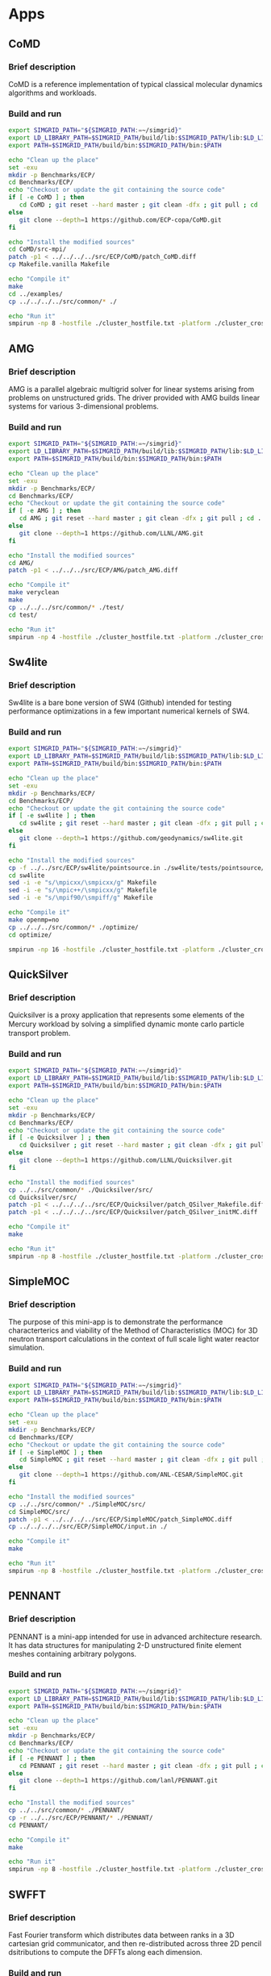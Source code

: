 * Apps
** CoMD
*** Brief description 
CoMD is a reference implementation of typical classical molecular dynamics algorithms and workloads.
*** Build and run  
#+BEGIN_SRC sh :tangle bin/ECP_CoMD.sh
     export SIMGRID_PATH="${SIMGRID_PATH:=~/simgrid}"
     export LD_LIBRARY_PATH=$SIMGRID_PATH/build/lib:$SIMGRID_PATH/lib:$LD_LIBRARY_PATH
     export PATH=$SIMGRID_PATH/build/bin:$SIMGRID_PATH/bin:$PATH
     
     echo "Clean up the place" 
     set -exu
     mkdir -p Benchmarks/ECP/ 
     cd Benchmarks/ECP/
     echo "Checkout or update the git containing the source code"
     if [ -e CoMD ] ; then
        cd CoMD ; git reset --hard master ; git clean -dfx ; git pull ; cd ..
     else
        git clone --depth=1 https://github.com/ECP-copa/CoMD.git
     fi

     echo "Install the modified sources"
     cd CoMD/src-mpi/
     patch -p1 < ../../../../src/ECP/CoMD/patch_CoMD.diff
     cp Makefile.vanilla Makefile

     echo "Compile it" 
     make 
     cd ../examples/
     cp ../../../../src/common/* ./

     echo "Run it"
     smpirun -np 8 -hostfile ./cluster_hostfile.txt -platform ./cluster_crossbar.xml --cfg=smpi/host-speed:100 ../bin/CoMD-mpi -e -i 4 -j 2 -k 1 -x 40 -y 40 -z 40

 #+END_SRC

** AMG
*** Brief description 
AMG is a parallel algebraic multigrid solver for linear systems arising from
problems on unstructured grids.  The driver provided with AMG builds linear 
systems for various 3-dimensional problems.
*** Build and run 
#+BEGIN_SRC sh :tangle bin/ECP_AMG.sh
     export SIMGRID_PATH="${SIMGRID_PATH:=~/simgrid}"
     export LD_LIBRARY_PATH=$SIMGRID_PATH/build/lib:$SIMGRID_PATH/lib:$LD_LIBRARY_PATH
     export PATH=$SIMGRID_PATH/build/bin:$SIMGRID_PATH/bin:$PATH
     
     echo "Clean up the place" 
     set -exu
     mkdir -p Benchmarks/ECP/ 
     cd Benchmarks/ECP/
     echo "Checkout or update the git containing the source code"
     if [ -e AMG ] ; then
        cd AMG ; git reset --hard master ; git clean -dfx ; git pull ; cd ..
     else
        git clone --depth=1 https://github.com/LLNL/AMG.git
     fi

     echo "Install the modified sources"
     cd AMG/
     patch -p1 < ../../../src/ECP/AMG/patch_AMG.diff

     echo "Compile it" 
     make veryclean
     make
     cp ../../../src/common/* ./test/
     cd test/

     echo "Run it"
     smpirun -np 4 -hostfile ./cluster_hostfile.txt -platform ./cluster_crossbar.xml --cfg=smpi/host-speed:100 ./amg

 #+END_SRC

** Sw4lite
*** Brief description 
Sw4lite is a bare bone version of SW4 (Github) intended for testing performance optimizations in a few important numerical kernels of SW4.
*** Build and run 
#+BEGIN_SRC sh :tangle bin/ECP_sw4lite.sh
     export SIMGRID_PATH="${SIMGRID_PATH:=~/simgrid}"
     export LD_LIBRARY_PATH=$SIMGRID_PATH/build/lib:$SIMGRID_PATH/lib:$LD_LIBRARY_PATH
     export PATH=$SIMGRID_PATH/build/bin:$SIMGRID_PATH/bin:$PATH
     
     echo "Clean up the place" 
     set -exu
     mkdir -p Benchmarks/ECP/ 
     cd Benchmarks/ECP/
     echo "Checkout or update the git containing the source code"
     if [ -e sw4lite ] ; then
        cd sw4lite ; git reset --hard master ; git clean -dfx ; git pull ; cd ..
     else
        git clone --depth=1 https://github.com/geodynamics/sw4lite.git
     fi

     echo "Install the modified sources"
     cp -f ../../src/ECP/sw4lite/pointsource.in ./sw4lite/tests/pointsource/
     cd sw4lite
     sed -i -e "s/\mpicxx/\smpicxx/g" Makefile
     sed -i -e "s/\mpic++/\smpicxx/g" Makefile
     sed -i -e "s/\mpif90/\smpiff/g" Makefile

     echo "Compile it"
     make openmp=no
     cp ../../../src/common/* ./optimize/
     cd optimize/
     
     smpirun -np 16 -hostfile ./cluster_hostfile.txt -platform ./cluster_crossbar.xml --cfg=smpi/host-speed:100 ./sw4lite ../tests/pointsource/pointsource.in

 #+END_SRC

** QuickSilver
*** Brief description 
Quicksilver is a proxy application that represents some elements of the Mercury workload by solving a simpliﬁed dynamic monte carlo particle transport problem.
*** Build and run 
#+BEGIN_SRC sh :tangle bin/ECP_quicksilver.sh
     export SIMGRID_PATH="${SIMGRID_PATH:=~/simgrid}"
     export LD_LIBRARY_PATH=$SIMGRID_PATH/build/lib:$SIMGRID_PATH/lib:$LD_LIBRARY_PATH
     export PATH=$SIMGRID_PATH/build/bin:$SIMGRID_PATH/bin:$PATH
     
     echo "Clean up the place" 
     set -exu
     mkdir -p Benchmarks/ECP/ 
     cd Benchmarks/ECP/
     echo "Checkout or update the git containing the source code"
     if [ -e Quicksilver ] ; then
        cd Quicksilver ; git reset --hard master ; git clean -dfx ; git pull ; cd ..
     else
        git clone --depth=1 https://github.com/LLNL/Quicksilver.git
     fi

     echo "Install the modified sources"
     cp ../../src/common/* ./Quicksilver/src/
     cd Quicksilver/src/
     patch -p1 < ../../../../src/ECP/Quicksilver/patch_QSilver_Makefile.diff
     patch -p1 < ../../../../src/ECP/Quicksilver/patch_QSilver_initMC.diff

     echo "Compile it"
     make

     echo "Run it"
     smpirun -np 8 -hostfile ./cluster_hostfile.txt -platform ./cluster_crossbar.xml --cfg=smpi/host-speed:100 ./qs

 #+END_SRC

** SimpleMOC
*** Brief description 
The purpose of this mini-app is to demonstrate the performance characterterics and viability of the Method of Characteristics (MOC)
for 3D neutron transport calculations in the context of full scale light water reactor simulation.
*** Build and run 
#+BEGIN_SRC sh :tangle bin/ECP_SimpleMOC.sh
     export SIMGRID_PATH="${SIMGRID_PATH:=~/simgrid}"
     export LD_LIBRARY_PATH=$SIMGRID_PATH/build/lib:$SIMGRID_PATH/lib:$LD_LIBRARY_PATH
     export PATH=$SIMGRID_PATH/build/bin:$SIMGRID_PATH/bin:$PATH
     
     echo "Clean up the place" 
     set -exu
     mkdir -p Benchmarks/ECP/
     cd Benchmarks/ECP/
     echo "Checkout or update the git containing the source code"
     if [ -e SimpleMOC ] ; then
        cd SimpleMOC ; git reset --hard master ; git clean -dfx ; git pull ; cd ..
     else
        git clone --depth=1 https://github.com/ANL-CESAR/SimpleMOC.git
     fi

     echo "Install the modified sources"
     cp ../../src/common/* ./SimpleMOC/src/
     cd SimpleMOC/src/
     patch -p1 < ../../../../src/ECP/SimpleMOC/patch_SimpleMOC.diff
     cp ../../../../src/ECP/SimpleMOC/input.in ./

     echo "Compile it"
     make

     echo "Run it"
     smpirun -np 8 -hostfile ./cluster_hostfile.txt -platform ./cluster_crossbar.xml --cfg=smpi/host-speed:100 ./SimpleMOC -i input.in

 #+END_SRC
 
** PENNANT
*** Brief description 
PENNANT is a mini-app intended for use in advanced architecture research.  It has data structures for manipulating 2-D unstructured
finite element meshes containing arbitrary polygons.
*** Build and run 
#+BEGIN_SRC sh :tangle bin/ECP_PENNANT.sh
     export SIMGRID_PATH="${SIMGRID_PATH:=~/simgrid}"
     export LD_LIBRARY_PATH=$SIMGRID_PATH/build/lib:$SIMGRID_PATH/lib:$LD_LIBRARY_PATH
     export PATH=$SIMGRID_PATH/build/bin:$SIMGRID_PATH/bin:$PATH
     
     echo "Clean up the place"
     set -exu
     mkdir -p Benchmarks/ECP/
     cd Benchmarks/ECP/
     echo "Checkout or update the git containing the source code"
     if [ -e PENNANT ] ; then
        cd PENNANT ; git reset --hard master ; git clean -dfx ; git pull ; cd ..
     else
        git clone --depth=1 https://github.com/lanl/PENNANT.git
     fi

     echo "Install the modified sources"
     cp ../../src/common/* ./PENNANT/
     cp -r ../../src/ECP/PENNANT/* ./PENNANT/
     cd PENNANT/

     echo "Compile it"
     make

     echo "Run it"
     smpirun -np 8 -hostfile ./cluster_hostfile.txt -platform ./cluster_crossbar.xml --cfg=smpi/host-speed:100 ./build/pennant ./test/leblanc/leblanc.pnt

 #+END_SRC

** SWFFT
*** Brief description 
Fast Fourier transform which distributes data between ranks in a 3D cartesian grid communicator, and then re-distributed across three 2D pencil dsitributions to compute the DFFTs along each dimension. 
*** Build and run 
#+BEGIN_SRC sh :tangle bin/ECP_SWFFT.sh
     export SIMGRID_PATH="${SIMGRID_PATH:=~/simgrid}"
     export LD_LIBRARY_PATH=$SIMGRID_PATH/build/lib:$SIMGRID_PATH/lib:$LD_LIBRARY_PATH
     export PATH=$SIMGRID_PATH/build/bin:$SIMGRID_PATH/bin:$PATH
     
     echo "Clean up the place"
     set -exu
     mkdir -p Benchmarks/ECP/
     cd Benchmarks/ECP/
     echo "Checkout or update the git containing the source code"
     if [ -e SWFFT ] ; then
        cd SWFFT ; git reset --hard master ; git clean -dfx ; git pull ; cd ..
     else
        git clone --depth=1 https://xgitlab.cels.anl.gov/hacc/SWFFT.git
     fi

     echo "Install the modified sources"
     cp ../../src/common/* ./SWFFT/
     cd SWFFT/
     sed -i -e "s/\mpicxx/\smpicxx/g" GNUmakefile
     sed -i -e "s/\mpicc/\smpicc/g" GNUmakefile
     sed -i -e "s/\mpif90/\smpiff/g" GNUmakefile

     echo "Compile it"
     make

     echo "Run it"
     smpirun -np 8 -hostfile ./cluster_hostfile.txt -platform ./cluster_crossbar.xml --cfg=smpi/host-speed:100 ./build/TestDfft 2 128

 #+END_SRC

** EBMS
*** Brief description 
This is a miniapp for the Energy Banding Monte Carlo (EBMC) neutron transportation simulation code.
*** Build and run 
#+BEGIN_SRC sh :tangle bin/ECP_EBMS.sh
     export SIMGRID_PATH="${SIMGRID_PATH:=~/simgrid}"
     export LD_LIBRARY_PATH=$SIMGRID_PATH/build/lib:$SIMGRID_PATH/lib:$LD_LIBRARY_PATH
     export PATH=$SIMGRID_PATH/build/bin:$SIMGRID_PATH/bin:$PATH
     
     echo "Clean up the place"
     set -exu
     mkdir -p Benchmarks/ECP/
     cd Benchmarks/ECP/
     echo "Checkout or update the git containing the source code"
     if [ -e EBMS ] ; then
        cd EBMS ; git reset --hard master ; git clean -dfx ; git pull ; cd ..
     else
        git clone --depth=1 https://github.com/ANL-CESAR/EBMS.git
     fi

     echo "Install the modified sources"
     cp ../../src/common/* ./EBMS/
     cd EBMS/
     sed -i -e "s/\mpicc/\smpicc/g" Makefile

     echo "Compile it"
     make ebmc-rget

     echo "Run it"
     smpirun -np 4 -hostfile ./cluster_hostfile.txt -platform ./cluster_crossbar.xml --cfg=smpi/host-speed:100 ./ebmc-rget ./inputs/params.small

 #+END_SRC

** CoSP2
*** Brief description 
CoSP2 is a reference implementation of typical linear algebra algorithms and workloads for a quantum molecular dynamics (QMD) electronic structure code.
*** Build and run 
#+BEGIN_SRC sh :tangle bin/ECP_CoSP2.sh
     export SIMGRID_PATH="${SIMGRID_PATH:=~/simgrid}"
     export LD_LIBRARY_PATH=$SIMGRID_PATH/build/lib:$SIMGRID_PATH/lib:$LD_LIBRARY_PATH
     export PATH=$SIMGRID_PATH/build/bin:$SIMGRID_PATH/bin:$PATH
     
     echo "Clean up the place"
     set -exu
     mkdir -p Benchmarks/ECP/
     cd Benchmarks/ECP/
     echo "Checkout or update the git containing the source code"
     if [ -e CoSP2 ] ; then
        cd CoSP2 ; git reset --hard master ; git clean -dfx ; git pull ; cd ..
     else
        git clone --depth=1 https://github.com/exmatex/CoSP2.git
     fi

     echo "Install the modified sources"
     cd CoSP2/src-mpi
     cp ../../../../src/common/* ./
     patch -p1 < ../../../../src/ECP/CoSP2/patch_CoSP2.diff

     echo "Compile it"
     smpicc *.c -o CoSP2 -lm

     echo "Run it"
     smpirun -np 4 -hostfile ./cluster_hostfile.txt -platform ./cluster_crossbar.xml --cfg=smpi/host-speed:100 ./CoSP2 

 #+END_SRC

** ExaMinMD
*** Brief description 
ExaMiniMD is a proxy application and research vehicle for particle codes, in particular Molecular Dynamics (MD). Compared to 
previous MD proxy apps (MiniMD, COMD), its design is significantly more modular in order to allow independent investigation of different aspects.
*** Build and run 
#+BEGIN_SRC sh :tangle bin/ECP_ExaMiniMD.sh
     export SIMGRID_PATH="${SIMGRID_PATH:=~/simgrid}"
     export LD_LIBRARY_PATH=$SIMGRID_PATH/build/lib:$SIMGRID_PATH/lib:$LD_LIBRARY_PATH
     export PATH=$SIMGRID_PATH/build/bin:$SIMGRID_PATH/bin:$PATH

     echo "Clean up the place"
     set -exu
     mkdir -p Benchmarks/ECP/
     cd Benchmarks/ECP/
     echo "Checkout or update the git containing the source code"
     if [ -e ExaMiniMD ] ; then
        cd ExaMiniMD ; git reset --hard master ; git clean -dfx ; git pull ; cd ..
     else
        git clone --depth=1 https://github.com/ECP-copa/ExaMiniMD.git
     fi
     
     
     if [ -e kokkos ] ; then
        cd kokkos ; git reset --hard master ; git clean -dfx ; git pull ; cd ..
     else
        git clone --depth=1 https://github.com/kokkos/kokkos
     fi
     cd ExaMiniMD
     
     echo "Install the modified sources"
     cp ../../../src/common/* ./src
     cd src

     echo "Compile it"
     make KOKKOS_PATH=$PWD/../../kokkos KOKKOS_ARCH=SNB KOKKOS_DEVICES=Serial CXX=smpicxx MPI=1

     echo "Run it"
     smpirun -np 2 -hostfile ./cluster_hostfile.txt -platform ./cluster_crossbar.xml ./ExaMiniMD -il ../input/in.lj --comm-type MPI --kokkos-threads=12 

 #+END_SRC

** MINITRI
*** Brief description 
This directory contains different implementations of a linear algebra based formulation of miniTri.  These implementations are supposed to be prototypes of future Graph BLAS based
implementations.
*** Build and run 
#+BEGIN_SRC sh :tangle bin/ECP_miniTri.sh
     export SIMGRID_PATH="${SIMGRID_PATH:=~/simgrid}"
     export LD_LIBRARY_PATH=$SIMGRID_PATH/build/lib:$SIMGRID_PATH/lib:$LD_LIBRARY_PATH
     export PATH=$SIMGRID_PATH/build/bin:$SIMGRID_PATH/bin:$PATH

     echo "Clean up the place"
     set -exu
     mkdir -p Benchmarks/ECP/
     cd Benchmarks/ECP/
     echo "Checkout or update the git containing the source code"
     if [ -e miniTri ] ; then
        cd miniTri ; git reset --hard master ; git clean -dfx ; git pull ; cd ..
     else
        git clone --depth=1 https://github.com/Mantevo/miniTri.git
     fi

 #+END_SRC

*** linearAlgebra
#+BEGIN_SRC sh :tangle bin/ECP_linearAlgebra.sh
     export SIMGRID_PATH="${SIMGRID_PATH:=~/simgrid}"
     export LD_LIBRARY_PATH=$SIMGRID_PATH/build/lib:$SIMGRID_PATH/lib:$LD_LIBRARY_PATH
     export PATH=$SIMGRID_PATH/build/bin:$SIMGRID_PATH/bin:$PATH

     cd Benchmarks/ECP/miniTri/miniTri

     echo "Install the modified sources"
     cp ../../../../src/common/* ./linearAlgebra/MPI/
     cd linearAlgebra/MPI/
     sed -i -e "s/\mpicxx/\smpicxx/g" Makefile

     echo "Compile it"
     make 

     echo "get input file"
     if [ ! -e ca-GrQc ] ; then
       wget https://sparse.tamu.edu/MM/SNAP/ca-GrQc.tar.gz
       tar xzf ca-GrQc.tar.gz
     fi
     
     echo "Run it"
     smpirun -np 4 -hostfile ./cluster_hostfile.txt -platform ./cluster_crossbar.xml ./miniTri.exe ./ca-GrQc/ca-GrQc.mtx

 #+END_SRC

** CLAMR
*** Brief description
The CLAMR code is a cell-based adaptive mesh refinement (AMR) mini-app developed as a testbed for hybrid algorithm development using MPI and OpenCL GPU code. 
*** Build and run 
#+BEGIN_SRC sh :tangle bin/ECP_CLAMR.sh
     export SIMGRID_PATH="${SIMGRID_PATH:=~/simgrid}"
     export LD_LIBRARY_PATH=$SIMGRID_PATH/build/lib:$SIMGRID_PATH/lib:$LD_LIBRARY_PATH
     export PATH=$SIMGRID_PATH/build/bin:$SIMGRID_PATH/bin:$PATH
     
     echo "Clean up the place"
     set -exu
     mkdir -p Benchmarks/ECP/
     cd Benchmarks/ECP/
     
     echo "Checkout or update the git containing the source code"
     if [ -e CLAMR ] ; then
        cd CLAMR ; git reset --hard master ; git clean -dfx ; git pull ; cd ..
     else
        git clone --depth=1 https://github.com/lanl/CLAMR.git
     fi
     
     cd CLAMR/

     echo "Install the modified sources"
     patch -p1 < ../../../src/ECP/CLAMR/patch_clamr
     
     if [ -e build ] ; then
       rm -rf build
     fi
     mkdir build
     cd build

     cp ../../../../src/common/* .

     echo "Compile it"
     SMPI_PRETEND_CC=1 cmake -DCMAKE_C_COMPILER=smpicc -DCMAKE_CXX_COMPILER=smpicxx -DMPI_C_COMPILER=smpicc -DMPI_CXX_COMPILER=smpicxx -DMPI_C_LIBRARIES=$SIMGRID_PATH/lib/libsimgrid.so -DMPI_CXX_LIBRARIES=$SIMGRID_PATH/lib/libsimgrid.so  -DMPI_C_INCLUDE_PATH=$SIMGRID_PATH/include/smpi -DMPI_CXX_INCLUDE_PATH=$SIMGRID_PATH/include/smpi ..
     make clamr_mpionly
     
     echo "Run it"
     smpirun -np 8 -hostfile ./cluster_hostfile.txt -platform ./cluster_crossbar.xml ./clamr_mpionly -n 256 -l 2 -i 10 -t 100

 #+END_SRC

** Kripke
*** Brief description 
Kripke is a simple, scalable, 3D Sn deterministic particle transport code.  Its primary purpose is to research how data layout, programming paradigms and architectures effect the implementation and performance of Sn transport.  A main goal of Kripke is investigating how different data-layouts affect instruction, thread and task level parallelism, and what the implications are on overall solver performance.
*** Build and run 
#+BEGIN_SRC sh :tangle bin/ECP_kripke.sh
     export SIMGRID_PATH="${SIMGRID_PATH:=~/simgrid}"
     export LD_LIBRARY_PATH=$SIMGRID_PATH/build/lib:$SIMGRID_PATH/lib:$LD_LIBRARY_PATH
     export PATH=$SIMGRID_PATH/build/bin:$SIMGRID_PATH/bin:$PATH
     
     echo "Clean up the place"
     set -exu
     mkdir -p Benchmarks/ECP/
     cd Benchmarks/ECP/
     
     echo "Download the source code"
     test -e kripke-source.tar.gz || curl -o kripke-source.tar.gz -Lk https://codesign.llnl.gov/downloads/kripke-openmp-1.1.tar.gz

     echo "Unpack the code"
     if [ -e kripke ] ; then
       rm -rf kripke
     fi
     mkdir kripke && tar -xvf kripke-source.tar.gz -C kripke --strip-components 1
     
     cd kripke/

     echo "Install the modified sources"
     patch -p1 < ../../../src/ECP/kripke/patch_kripke.diff
     
     if [ -e build ] ; then
       rm -rf build
     fi
     mkdir build
     cd build

     cp ../../../../src/common/* .

     echo "Compile it"
     cmake ..
     make -j 8
     
     echo "Run it"
     smpirun -np 8 -hostfile ./cluster_hostfile.txt -platform ./cluster_crossbar.xml ./kripke --procs 2,2,2

 #+END_SRC

** MiniAero
*** Brief description 
MiniAero is a mini-application for the evaulation of programming models and hardware for next generation platforms. MiniAero is an explicit (using RK4) unstructured finite volume code that solves the compressible Navier-Stokes equations. Both inviscid and viscous terms are included. The viscous terms can be optionally included or excluded.
*** Build and run 
#+BEGIN_SRC sh :tangle bin/ECP_miniAero.sh
     export SIMGRID_PATH="${SIMGRID_PATH:=~/simgrid}"
     export LD_LIBRARY_PATH=$SIMGRID_PATH/build/lib:$SIMGRID_PATH/lib:$LD_LIBRARY_PATH
     export PATH=$SIMGRID_PATH/build/bin:$SIMGRID_PATH/bin:$PATH
     
     echo "Clean up the place"
     set -exu
     mkdir -p Benchmarks/ECP/
     cd Benchmarks/ECP/
     
     echo "Checkout or update the git containing the source code"
     if [ -e miniAero ] ; then
        cd miniAero ; git reset --hard master ; git clean -dfx ; git pull ; cd ..
     else
        git clone --depth=1 https://github.com/Mantevo/miniAero.git
     fi
     
     if [ -e kokkos ] ; then
        cd kokkos ; git reset --hard master ; git clean -dfx ; git pull ; cd ..
     else
        git clone --depth=1 https://github.com/kokkos/kokkos
     fi
     
     cd miniAero/kokkos

     echo "Install the modified sources"
     patch -p1 < ../../../../src/ECP/miniAero/patch_makefile.diff
     
     cp ../../../../src/common/* .

     echo "Compile it"
     make KOKKOS_PATH=$PWD/../../kokkos KOKKOS_ARCH=SNB KOKKOS_DEVICES=Serial
     
     echo "Run it"
     smpirun -np 4 -hostfile ./cluster_hostfile.txt -platform ./cluster_crossbar.xml ./miniAero

 #+END_SRC

** TeaLeaf
*** Brief description 
TeaLeaf is a mini-app that solves the linear heat conduction equation on a spatially decomposed regularly grid using a 5 point stencil with implicit solvers. TeaLeaf currently solves the equations in two dimensions, but three dimensional support is in beta.
*** Build and run 
#+BEGIN_SRC sh :tangle bin/ECP_TeaLeaf.sh
     export SIMGRID_PATH="${SIMGRID_PATH:=~/simgrid}"
     export LD_LIBRARY_PATH=$SIMGRID_PATH/build/lib:$SIMGRID_PATH/lib:$LD_LIBRARY_PATH
     export PATH=$SIMGRID_PATH/build/bin:$SIMGRID_PATH/bin:$PATH
     
     echo "Clean up the place"
     set -exu
     mkdir -p Benchmarks/ECP/
     cd Benchmarks/ECP/
     
     echo "Checkout or update the git containing the source code"
     if [ -e TeaLeaf_ref ] ; then
        cd TeaLeaf_ref ; git reset --hard master ; git clean -dfx ; git pull ; cd ..
     else
        git clone --depth=1 https://github.com/UK-MAC/TeaLeaf_ref.git
     fi
     
     cd TeaLeaf_ref/

     echo "Install the modified sources"
     patch -p1 < ../../../src/ECP/TeaLeaf/patch_tealeaf.diff
     
     cp ../../../src/common/* .

     echo "Compile it"
     make -j4
     
     echo "Run it"
     smpirun -np 4 -hostfile ./cluster_hostfile.txt -platform ./cluster_crossbar.xml --cfg=smpi/host-speed:100 ./tea_leaf

 #+END_SRC

** FFTW
*** Brief description
FFTW is a C subroutine library for computing the discrete Fourier transform (DFT) in one or more dimensions, of arbitrary input size, and of both real and complex data (as well as of even/odd data, i.e. the discrete cosine/sine transforms or DCT/DST).
*** Build
#+BEGIN_SRC sh :tangle bin/FFTW.sh
    export SIMGRID_PATH="${SIMGRID_PATH:=~/simgrid}"
    export LD_LIBRARY_PATH=$SIMGRID_PATH/build/lib:$SIMGRID_PATH/lib:$LD_LIBRARY_PATH
    export PATH=$SIMGRID_PATH/build/bin:$SIMGRID_PATH/bin:$PATH

    echo "Clean up the place"
    set -exu
    mkdir -p Benchmarks/FFTW/
    cd Benchmarks/FFTW/

    test -e fftw-3.3.7.tar.gz || wget http://www.fftw.org/fftw-3.3.7.tar.gz
    tar xzf fftw-3.3.7.tar.gz 

    cd fftw-3.3.7
    patch -p1 < ../../../src/ECP/FFTW/patch_fftw3.diff

    SMPI_PRETEND_CC=1 ./configure --enable-mpi --enable-threads MPICC=smpicc CC=smpicc LD=ld --prefix=${PWD}/../fftw3-install
    make
    make install

#+END_SRC

** VPFFT
*** Brief description 
VPFFT is an implementation of a mesoscale micromechanical materials model. By solving the viscoplasticity model, VPFFT simulates the evolution of a material under deformation. The solution time to the viscoplasticity model, described by a set of partial differential equations, is significantly reduced by the application of Fast Fourier Transform in the VPFFT algorithm.
*** Build and run 
#+BEGIN_SRC sh :tangle bin/ECP_VPFFT.sh
     export SIMGRID_PATH="${SIMGRID_PATH:=~/simgrid}"
     export LD_LIBRARY_PATH=$SIMGRID_PATH/build/lib:$SIMGRID_PATH/lib:$LD_LIBRARY_PATH
     export PATH=$SIMGRID_PATH/build/bin:$SIMGRID_PATH/bin:$PATH
     
     echo "Clean up the place"
     set -exu
     mkdir -p Benchmarks/ECP/
     cd Benchmarks/ECP/
     
     echo "Checkout or update the git containing the source code"
     if [ -e VPFFT ] ; then
        cd VPFFT ; git reset --hard master ; git clean -dfx ; git pull ; cd ..
     else
        git clone --depth=1 https://github.com/exmatex/VPFFT.git
     fi
     export FFTW3_PATH=${PWD}/../FFTW/fftw3-install/
     cd VPFFT/

     echo "Install the modified sources"
     cp ./CMakeBuild/CMakeLists.txt.example CMakeLists.txt
     patch -p0 < ../../../src/ECP/VPFFT/patch_vpfft.diff
   
     if [ -e build ] ; then
       rm -rf build
     fi
     mkdir build
     cd build

     cp ../../../../src/common/* .

     echo "Compile it"
     cmake ..
     make -j4
     
     echo "Run it"
     smpirun -np 4 -hostfile ./cluster_hostfile.txt -platform ./cluster_crossbar.xml --cfg=smpi/host-speed:100 ./VPFFT++

 #+END_SRC

** SNbone
*** Brief description 
This program emulates the inversion of A in A*x=S on a single node arch, and it is broken into three steps.
1) Create an unstructured mesh.
2) Process the produced mesh by re-ordered it with respect to element and vertex such that it can be applied in n*thread independent steps.
3) Run the mini-app (fortran or c version).
*** Build and run 
#+BEGIN_SRC sh :tangle bin/ECP_SNbone.sh
     export SIMGRID_PATH="${SIMGRID_PATH:=~/simgrid}"
     export LD_LIBRARY_PATH=$SIMGRID_PATH/build/lib:$SIMGRID_PATH/lib:$LD_LIBRARY_PATH
     export PATH=$SIMGRID_PATH/build/bin:$SIMGRID_PATH/bin:$PATH
     
     echo "Clean up the place"
     set -exu
     mkdir -p Benchmarks/ECP/
     cd Benchmarks/ECP/
     
     echo "Checkout or update the git containing the source code"
     if [ -e SNbone ] ; then
        cd SNbone ; git reset --hard master ; git clean -dfx ; git pull ; cd ..
     else
        git clone --depth=1 https://github.com/ANL-CESAR/SNbone.git
     fi

     echo "Install the modified sources"
     
     cd SNbone/src_makemesh
     ls
     echo "Create an unstructured mesh"
     make COMPILER=gfortran
     ./makemesh.x    10 10 10 0

     echo "Process this mesh"
     cd ../src_processmesh/
     patch -p1 < ../../../../src/ECP/SNbone/patch_procmesh.diff
     make COMPILER=gfortran 
     cp ../src_makemesh/grid_tet_mesh.ascii inputmesh.ascii
     ./processmesh.x 1  1

     cd ..
     patch -p1 < ../../../src/ECP/SNbone/patch_SNboneff.diff
     cd src_fortran/
     
     cp ../../../../src/common/* .

     echo "Compile it"
     make USEMETIS=yes COMPILER=smpi
     cp ../src_processmesh/pmesh.ascii .

     echo "Run it"
     smpirun -np 8 -hostfile ./cluster_hostfile.txt -platform ./cluster_crossbar.xml --cfg=smpi/host-speed:100 ./SNaCFE.x 0  100 30 2 2

 #+END_SRC

*** MiniXyce
**** Brief description 
This code is a simple linear circuit simulator with a basic parser that performs transient analysis. 
**** Build and run  
#+BEGIN_SRC sh :tangle bin/ECP_MiniXyce.sh
  export SIMGRID_PATH="${SIMGRID_PATH:=~/simgrid}"
  export LD_LIBRARY_PATH=$SIMGRID_PATH/build/lib:$SIMGRID_PATH/lib:$LD_LIBRARY_PATH
  export PATH=$SIMGRID_PATH/build/bin:$SIMGRID_PATH/bin:$PATH
     echo "Clean up the place" 
     set -xeu
     rm -rf Benchmarks/ECP/miniXyce
     mkdir -p Benchmarks/ECP/
     cd Benchmarks/ECP/
     echo "Download the source code"
     test -e miniXyce-source.tar.gz || curl -o miniXyce-source.tar.gz -Lk http://mantevo.org/downloads/releaseTarballs/miniapps/MiniXyce/miniXyce_1.0.tar.gz
          
     echo "Unpack the code"
     mkdir miniXyce && tar -xvf miniXyce-source.tar.gz -C miniXyce --strip-components 1
 
     echo "Install the modified sources"
     cd miniXyce/miniXyce_ref/
     patch -p1 < ../../../../src/ECP/MiniXyce/patch_MiniXyce.diff
     cp -f ../../../../src/common/* ./

     echo "Compile it"
     ./get_common_files
     make

     echo "Run it"
     smpirun -np 3 -hostfile ./cluster_hostfile.txt -platform ./cluster_crossbar.xml --cfg=smpi/host-speed:100 ./miniXyce.x --circuit tests/cir1.net --t_start 1e-6 --pf params.txt
 #+END_SRC

* Emacs settings
# Local Variables:
# eval:    (org-babel-do-load-languages 'org-babel-load-languages '( (shell . t) (R . t) (perl . t) (ditaa . t) ))
# eval:    (setq org-confirm-babel-evaluate nil)
# eval:    (setq org-alphabetical-lists t)
# eval:    (setq org-src-fontify-natively t)
# eval:    (add-hook 'org-babel-after-execute-hook 'org-display-inline-images) 
# eval:    (add-hook 'org-mode-hook 'org-display-inline-images)
# eval:    (add-hook 'org-mode-hook 'org-babel-result-hide-all)
# eval:    (setq org-babel-default-header-args:R '((:session . "org-R")))
# eval:    (setq org-export-babel-evaluate nil)
# eval:    (setq ispell-local-dictionary "american")
# eval:    (setq org-export-latex-table-caption-above nil)
# eval:    (eval (flyspell-mode t))
# End:
